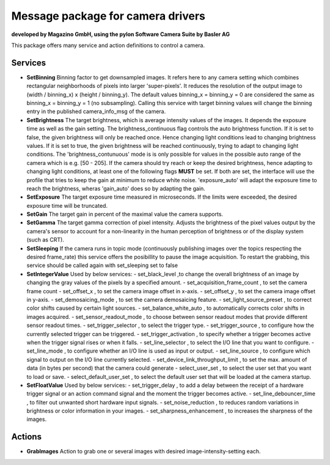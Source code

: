 ====
**Message package for camera drivers**
====
**developed by Magazino GmbH, using the pylon Software Camera Suite by Basler AG**

.. image:: https://raw.githubusercontent.com/magazino/pylon_camera/indigo-devel/wiki_imgs/logos.png
   :width: 130 %
   :align: center

This package offers many service and action definitions to control a camera.



******
**Services**
******
- **SetBinning**
  Binning factor to get downsampled images. It refers here to any camera setting which combines rectangular neighborhoods of pixels into larger 'super-pixels'. It reduces the resolution of the output image to (width / binning_x) x (height / binning_y). The default values binning_x = binning_y = 0 are considered the same as binning_x = binning_y = 1 (no subsampling). Calling this service with target binning values will change the binning entry in the published camera_info_msg of the camera.

- **SetBrightness**
  The target brightness, which is average intensity values of the images. It depends the exposure time as well as the gain setting.
  The brightness_continuous flag controls the auto brightness function. If it is set to false, the given brightness will only be reached once.
  Hence changing light conditions lead to changing brightness values. If it is set to true, the given brightness will be reached continuously,
  trying to adapt to changing light conditions. The 'brightness_contunuous' mode is is only possible for values in the possible auto range of the camera which is e.g. [50 - 205].
  If the camera should try reach or keep the desired brightness, hence adapting to changing light conditions, at least one of the following flags **MUST** be set. If both are set, the interface will use the profile that tries to keep the gain at minimum to reduce white noise. 'exposure_auto' will adapt the exposure time to reach the brightness, wheras 'gain_auto' does so by adapting the gain.

- **SetExposure**
  The target exposure time measured in microseconds. If the limits were exceeded, the desired exposure time will be truncated.

- **SetGain**
  The target gain in percent of the maximal value the camera supports.

- **SetGamma**
  The target gamma correction of pixel intensity. Adjusts the brightness of the pixel values output by the camera's sensor to account for a non-linearity in the human perception of brightness or of the display system (such as CRT).

- **SetSleeping**
  If the camera runs in topic mode (continuously publishing images over the topics respecting the desired frame_rate) this service offers the posibillity to pause the image acquisition. To restart the grabbing, this service should be called again with set_sleeping set to false

- **SetIntegerValue**
  Used by below services:
  - set_black_level ,to change the overall brightness of an image by changing the gray values of the pixels by a specified amount.
  - set_acquisition_frame_count , to set the camera frame count  
  - set_offset_x , to set the camera image offset in x-axis.
  - set_offset_y , to set the camera image offset in y-axis.
  - set_demosaicing_mode , to set the camera demosaicing feature.
  - set_light_source_preset , to correct color shifts caused by certain light sources.
  - set_balance_white_auto , to automatically corrects color shifts in images acquired.
  - set_sensor_readout_mode , to choose between sensor readout modes that provide different sensor readout times.
  - set_trigger_selector , to select the trigger type.
  - set_trigger_source , to configure how the currently selected trigger can be triggered.
  - set_trigger_activation , to specify whether a trigger becomes active when the trigger signal rises or when it falls.
  - set_line_selector , to select the I/O line that you want to configure.
  - set_line_mode , to configure whether an I/O line is used as input or output.
  - set_line_source , to configure which signal to output on the I/O line currently selected.
  - set_device_link_throughput_limit , to set the max. amount of data (in bytes per second) that the camera could generate
  - select_user_set , to select the user set that you want to load or save.
  - select_default_user_set , to select the default user set that will be loaded at the camera startup.

- **SetFloatValue**
  Used by below services:
  - set_trigger_delay , to add a delay between the receipt of a hardware trigger signal or an action command signal and the moment the trigger becomes active.
  - set_line_debouncer_time , to filter out unwanted short hardware input signals.
  - set_noise_reduction , to reduces random variations in brightness or color information in your images.
  - set_sharpness_enhancement , to increases the sharpness of the images.


******
**Actions**
******
- **GrabImages**
  Action to grab one or several images with desired image-intensity-setting each.

